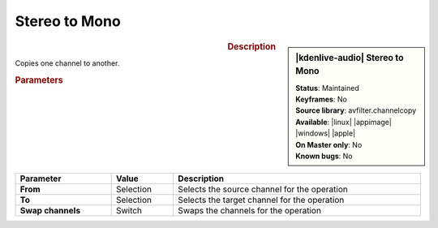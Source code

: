 .. meta::

   :description: Kdenlive Audio Effects - Stereo to Mono
   :keywords: KDE, Kdenlive, video editor, help, learn, easy, effects, filter, audio effects, stereo to mono, stereo, mono

.. metadata-placeholders

   :authors: - Bernd Jordan (https://discuss.kde.org/u/berndmj)

   :license: Creative Commons License SA 4.0


Stereo to Mono
==============

.. figure:: /images/effects_and_compositions/kdenlive2308_effects-stereo_to_mono.webp
   :width: 365px
   :figwidth: 365px
   :align: left

.. sidebar:: |kdenlive-audio| Stereo to Mono

   | **Status**: Maintained
   | **Keyframes**: No
   | **Source library**: avfilter.channelcopy
   | **Available**: |linux| |appimage| |windows| |apple|
   | **On Master only**: No
   | **Known bugs**: No


.. .. list-table::
   :class: table-rows
   :width: 45%
   :widths: 100
   :header-rows: 1

   * - | |kdenlive-audio| **Stereo to Mono**
       | **Status**: Maintained
       | **Keyframes**: No
       | **Source library**: avfilter.channelcopy
       | **Available**: |linux| |appimage| |windows| |apple|
       | **On Master only**: No
       | **Known bugs**: No

.. rst-class:: clear-both

.. rubric:: Description

Copies one channel to another.

.. rubric:: Parameters

.. list-table::
   :header-rows: 1
   :width: 100%
   :class: table-wrap

   * - Parameter
     - Value
     - Description

   * - **From**
     - Selection
     - Selects the source channel for the operation

   * - **To**
     - Selection
     - Selects the target channel for the operation
   
   * - **Swap channels**
     - Switch
     - Swaps the channels for the operation
